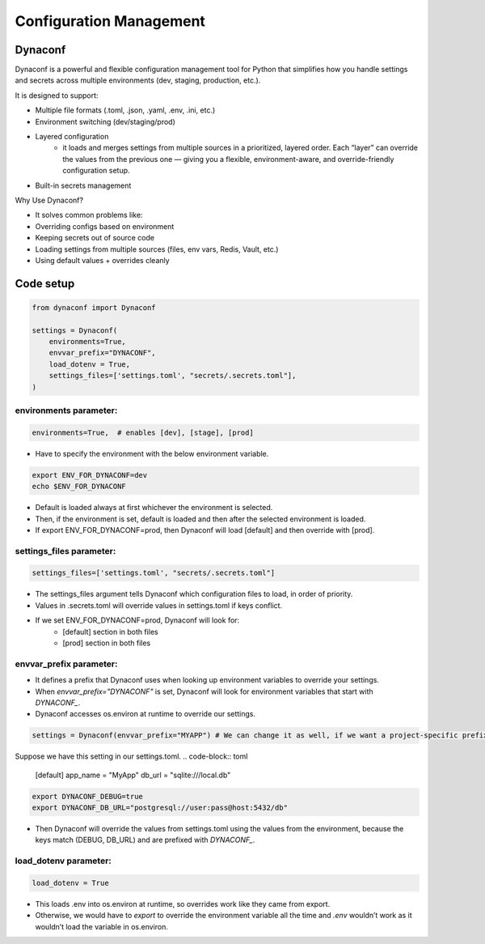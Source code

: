 ==================================
Configuration Management
==================================

Dynaconf
---------

Dynaconf is a powerful and flexible configuration management tool for Python that simplifies how you handle settings and secrets across multiple environments (dev, staging, production, etc.).

It is designed to support:

- Multiple file formats (.toml, .json, .yaml, .env, .ini, etc.)
- Environment switching (dev/staging/prod)
- Layered configuration
    - it loads and merges settings from multiple sources in a prioritized, layered order. Each “layer” can override the values from the previous one — giving you a flexible, environment-aware, and override-friendly configuration setup.
- Built-in secrets management

Why Use Dynaconf?

- It solves common problems like:
- Overriding configs based on environment
- Keeping secrets out of source code
- Loading settings from multiple sources (files, env vars, Redis, Vault, etc.)
- Using default values + overrides cleanly

Code setup
-----------

.. code-block:: python

    from dynaconf import Dynaconf
    
    settings = Dynaconf(
        environments=True,
        envvar_prefix="DYNACONF", 
        load_dotenv = True,
        settings_files=['settings.toml', "secrets/.secrets.toml"], 
    )

environments parameter:
***********************

.. code-block:: python

    environments=True,  # enables [dev], [stage], [prod]

- Have to specify the environment with the below environment variable.

.. code-block:: bash

    export ENV_FOR_DYNACONF=dev
    echo $ENV_FOR_DYNACONF

- Default is loaded always at first whichever the environment is selected.
- Then, if the environment is set, default is loaded and then after the selected environment is loaded.
- If export ENV_FOR_DYNACONF=prod, then Dynaconf will load [default] and then override with [prod].


settings_files parameter:
*************************

.. code-block:: python

    settings_files=['settings.toml', "secrets/.secrets.toml"]

- The settings_files argument tells Dynaconf which configuration files to load, in order of priority.
- Values in .secrets.toml will override values in settings.toml if keys conflict.
- If we set ENV_FOR_DYNACONF=prod, Dynaconf will look for:
    - [default] section in both files
    - [prod] section in both files


envvar_prefix parameter:
*************************
- It defines a prefix that Dynaconf uses when looking up environment variables to override your settings.
- When `envvar_prefix="DYNACONF"` is set, Dynaconf will look for environment variables that start with `DYNACONF_`.
- Dynaconf accesses os.environ at runtime to override our settings.

.. code-block:: python

    settings = Dynaconf(envvar_prefix="MYAPP") # We can change it as well, if we want a project-specific prefix.

Suppose we have this setting in our settings.toml.
.. code-block:: toml

    [default]
    app_name = "MyApp"
    db_url = "sqlite:///local.db"

.. code-block:: bash

    export DYNACONF_DEBUG=true
    export DYNACONF_DB_URL="postgresql://user:pass@host:5432/db"

- Then Dynaconf will override the values from settings.toml using the values from the environment, because the keys match (DEBUG, DB_URL) and are prefixed with `DYNACONF_`.

load_dotenv parameter:
***********************

.. code-block:: python

    load_dotenv = True

- This loads .env into os.environ at runtime, so overrides work like they came from export.
- Otherwise, we would have to `export` to override the environment variable all the time and `.env` wouldn’t work as it wouldn’t load the variable in os.environ. 
